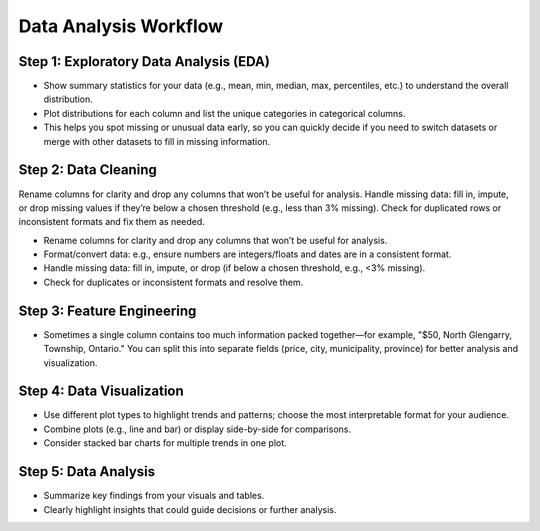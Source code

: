Data Analysis Workflow
======================

Step 1: Exploratory Data Analysis (EDA)
---------------------------------------
- Show summary statistics for your data (e.g., mean, min, median, max, percentiles, etc.) to understand the overall distribution.
- Plot distributions for each column and list the unique categories in categorical columns.
- This helps you spot missing or unusual data early, so you can quickly decide if you need to switch datasets or merge with other datasets to fill in missing information.

Step 2: Data Cleaning
---------------------
Rename columns for clarity and drop any columns that won’t be useful for analysis.
Handle missing data: fill in, impute, or drop missing values if they’re below a chosen threshold (e.g., less than 3% missing).
Check for duplicated rows or inconsistent formats and fix them as needed.

- Rename columns for clarity and drop any columns that won’t be useful for analysis.
- Format/convert data: e.g., ensure numbers are integers/floats and dates are in a consistent format.
- Handle missing data: fill in, impute, or drop (if below a chosen threshold, e.g., <3% missing).
- Check for duplicates or inconsistent formats and resolve them.

Step 3: Feature Engineering
---------------------------
- Sometimes a single column contains too much information packed together—for example, "$50, North Glengarry, Township, Ontario." You can split this into separate fields (price, city, municipality, province) for better analysis and visualization.

Step 4: Data Visualization
--------------------------
- Use different plot types to highlight trends and patterns; choose the most interpretable format for your audience.
- Combine plots (e.g., line and bar) or display side-by-side for comparisons.
- Consider stacked bar charts for multiple trends in one plot.

Step 5: Data Analysis
---------------------
- Summarize key findings from your visuals and tables.
- Clearly highlight insights that could guide decisions or further analysis.

